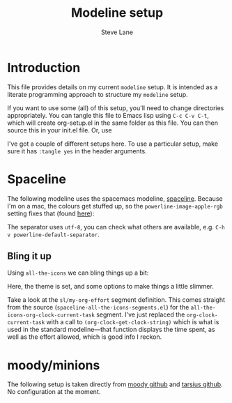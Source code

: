 #+TITLE: Modeline setup
#+AUTHOR: Steve Lane
#+DESCRIPTION: A description of my current modeline setup.
#+EXPORT_SELECT_TAGS: export
#+EXPORT_EXCLUDE_TAGS: noexport
#+PROPERTY: header-args :tangle yes

* Introduction

This file provides details on my current =modeline= setup. It is intended as a literate programming approach to structure my =modeline= setup.

If you want to use some (all) of this setup, you'll need to change directories appropriately. You can tangle this file to Emacs lisp using =C-c C-v C-t=, which will create org-setup.el in the same folder as this file. You can then source this in your init.el file. Or, use

#+BEGIN_SRC emacs-lisp :exports none :tangle no
  (org-babel-load-file "~/.emacs.d/modeline-setup.org")
#+END_SRC

I've got a couple of different setups here. To use a particular setup, make sure it has =:tangle yes= in the header arguments.

* Spaceline

The following modeline uses the spacemacs modeline, [[https://github.com/TheBB/spaceline][spaceline]]. Because I'm on a mac, the colours get stuffed up, so the =powerline-image-apple-rgb= setting fixes that (found [[https://emacs.stackexchange.com/questions/14984/emacs-powerline-inconsistent-colors-behind-arrows][here]]):

#+BEGIN_SRC emacs-lisp :exports none :tangle yes
  (use-package spaceline
    :ensure t
    :init
    ;; (setq powerline-default-separator 'utf-8)
    ;; (setq powerline-image-apple-rgb t)
    :config
    ;; (require 'spaceline-config)
    ;; (spaceline-emacs-theme)
    )

#+END_SRC

The separator uses =utf-8=, you can check what others are available, e.g. =C-h v powerline-default-separator=.

** Bling it up

Using =all-the-icons= we can bling things up a bit:

#+BEGIN_SRC emacs-lisp :exports none :tangle yes
  (use-package all-the-icons
    :ensure t
    :defer t
    )

  (use-package spaceline-all-the-icons
    :ensure t
    :config
    (spaceline-all-the-icons-theme)
    (spaceline-all-the-icons--setup-neotree)
    (setq spaceline-all-the-icons-hide-long-buffer-path t)
    (setq spaceline-all-the-icons-slim-render t)

    ;; Effort segment
    (spaceline-define-segment sl/my-org-effort
      "An `all-the-icons' segment to display the current org-clock task."
      (let ((face `(:height ,(spaceline-all-the-icons--height 0.9) :inherit)))
	(propertize
	 (concat
	  (propertize (all-the-icons-faicon "check-circle" :v-adjust 0.1)
		      'face `(:height ,(spaceline-all-the-icons--height 1.1) :family ,(all-the-icons-faicon-family) :inherit))
	  " "
	  (propertize (truncate-string-to-width (org-clock-get-clock-string) 30 nil nil "…")
		      'face face
		      'display '(raise 0.1)))
	 'help-echo "Go to task"
	 'mouse-face (spaceline-all-the-icons--highlight)
	 'local-map (make-mode-line-mouse-map 'mouse-1 #'org-clock-goto)))
      :when (and active
		 (bound-and-true-p org-clock-current-task)))

    ;; Turn off an options
    (spaceline-toggle-all-the-icons-projectile-off)
    (spaceline-toggle-all-the-icons-hud-off)
    (spaceline-toggle-all-the-icons-org-clock-current-task-off)
    ;; Enable my segment
    (spaceline-all-the-icons-theme 'sl/my-org-effort)
    )
#+END_SRC

Here, the theme is set, and some options to make things a little slimmer.

Take a look at the =sl/my-org-effort= segment definition. This comes straight from the source (=spaceline-all-the-icons-segments.el=) for the =all-the-icons-org-clock-current-task= segment. I've just replaced the =org-clock-current-task= with a call to =(org-clock-get-clock-string)= which is what is used in the standard modeline---that function displays the time spent, as well as the effort allowed, which is good info I reckon.

* moody/minions

The following setup is taken directly from [[https://github.com/tarsius/moody][moody github]] and [[https://github.com/tarsius/minions][tarsius github]]. No configuration at the moment.

#+BEGIN_SRC emacs-lisp :exports none :tangle no
  (use-package moody
    :ensure t
    :config
    (setq x-underline-at-descent-line t)
    (moody-replace-mode-line-buffer-identification)
    (moody-replace-vc-mode)
    )

  (use-package minions
    :ensure t
    :pin melpa-stable
    :config (minions-mode 1)
    )
#+END_SRC

